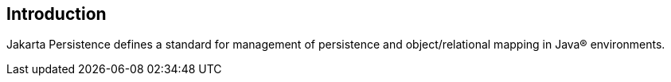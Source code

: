 == Introduction

Jakarta Persistence defines a standard for management of persistence
and object/relational mapping in Java(R) environments.
